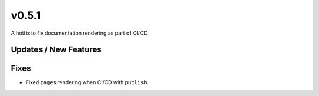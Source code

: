 v0.5.1
======

A hotfix to fix documentation rendering as part of CI/CD.

Updates / New Features
----------------------

Fixes
-----

* Fixed ``pages`` rendering when CI/CD with ``publish``.
